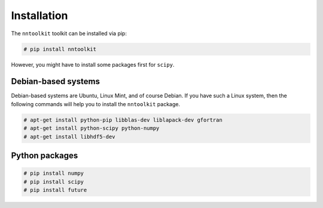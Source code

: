 Installation
============

The ``nntoolkit`` toolkit can be installed via pip:

.. code:: bash

    # pip install nntoolkit

However, you might have to install some packages first for ``scipy``.


Debian-based systems
~~~~~~~~~~~~~~~~~~~~
Debian-based systems are Ubuntu, Linux Mint, and of course Debian. If you have
such a Linux system, then the following commands will help you to install the
``nntoolkit`` package.

.. code:: bash

    # apt-get install python-pip libblas-dev liblapack-dev gfortran
    # apt-get install python-scipy python-numpy
    # apt-get install libhdf5-dev


Python packages
~~~~~~~~~~~~~~~

.. code:: bash

    # pip install numpy
    # pip install scipy
    # pip install future
